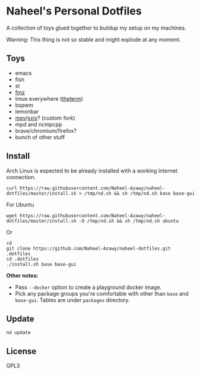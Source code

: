 * Naheel's Personal Dotfiles
  A collection of toys glued together to buildup my setup on my machines.

  Warning: This thing is not so stable and might explode at any moment.

  [[./screenshots/1.png]]

** Toys
   - emacs
   - fish
   - st
   - [[https://github.com/Naheel-Azawy/fmz][fmz]]
   - tmux everywhere ([[https://github.com/Naheel-Azawy/theterm][theterm]])
   - bspwm
   - lemonbar
   - [[https://github.com/Naheel-Azawy/mpv-config][mpv]]/[[https://github.com/Naheel-Azawy/sxiv][sxiv]]? (custom fork)
   - mpd and ncmpcpp
   - brave/chromium/firefox?
   - bunch of other stuff

** Install
   Arch Linux is expected to be already installed with a working internet connection.
   #+begin_src shell 
     curl https://raw.githubusercontent.com/Naheel-Azawy/naheel-dotfiles/master/install.sh > /tmp/nd.sh && sh /tmp/nd.sh base base-gui
   #+end_src

   For Ubuntu
   #+begin_src shell 
     wget https://raw.githubusercontent.com/Naheel-Azawy/naheel-dotfiles/master/install.sh -O /tmp/nd.sh && sh /tmp/nd.sh ubuntu
   #+end_src

   Or
   #+begin_src shell 
     cd
     git clone https://github.com/Naheel-Azawy/naheel-dotfiles.git .dotfiles
     cd .dotfiles
     ./install.sh base base-gui
   #+end_src

   *Other notes:*
   - Pass ~--docker~ option to create a playground docker image.
   - Pick any package groups you're comfortable with other than ~base~ and ~base-gui~. Tables are under ~packages~ directory.

** Update
   #+begin_src shell 
     nd update
   #+end_src

** License
   GPL3
